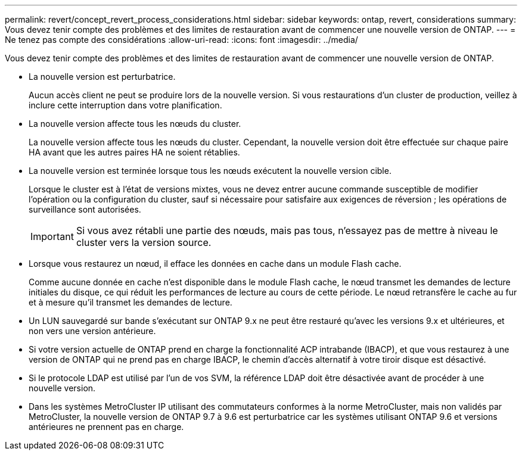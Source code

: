 ---
permalink: revert/concept_revert_process_considerations.html 
sidebar: sidebar 
keywords: ontap, revert, considerations 
summary: Vous devez tenir compte des problèmes et des limites de restauration avant de commencer une nouvelle version de ONTAP. 
---
= Ne tenez pas compte des considérations
:allow-uri-read: 
:icons: font
:imagesdir: ../media/


[role="lead"]
Vous devez tenir compte des problèmes et des limites de restauration avant de commencer une nouvelle version de ONTAP.

* La nouvelle version est perturbatrice.
+
Aucun accès client ne peut se produire lors de la nouvelle version. Si vous restaurations d'un cluster de production, veillez à inclure cette interruption dans votre planification.

* La nouvelle version affecte tous les nœuds du cluster.
+
La nouvelle version affecte tous les nœuds du cluster. Cependant, la nouvelle version doit être effectuée sur chaque paire HA avant que les autres paires HA ne soient rétablies.

* La nouvelle version est terminée lorsque tous les nœuds exécutent la nouvelle version cible.
+
Lorsque le cluster est à l'état de versions mixtes, vous ne devez entrer aucune commande susceptible de modifier l'opération ou la configuration du cluster, sauf si nécessaire pour satisfaire aux exigences de réversion ; les opérations de surveillance sont autorisées.

+

IMPORTANT: Si vous avez rétabli une partie des nœuds, mais pas tous, n'essayez pas de mettre à niveau le cluster vers la version source.

* Lorsque vous restaurez un nœud, il efface les données en cache dans un module Flash cache.
+
Comme aucune donnée en cache n'est disponible dans le module Flash cache, le nœud transmet les demandes de lecture initiales du disque, ce qui réduit les performances de lecture au cours de cette période. Le nœud retransfère le cache au fur et à mesure qu'il transmet les demandes de lecture.

* Un LUN sauvegardé sur bande s'exécutant sur ONTAP 9.x ne peut être restauré qu'avec les versions 9.x et ultérieures, et non vers une version antérieure.
* Si votre version actuelle de ONTAP prend en charge la fonctionnalité ACP intrabande (IBACP), et que vous restaurez à une version de ONTAP qui ne prend pas en charge IBACP, le chemin d'accès alternatif à votre tiroir disque est désactivé.
* Si le protocole LDAP est utilisé par l'un de vos SVM, la référence LDAP doit être désactivée avant de procéder à une nouvelle version.
* Dans les systèmes MetroCluster IP utilisant des commutateurs conformes à la norme MetroCluster, mais non validés par MetroCluster, la nouvelle version de ONTAP 9.7 à 9.6 est perturbatrice car les systèmes utilisant ONTAP 9.6 et versions antérieures ne prennent pas en charge.

